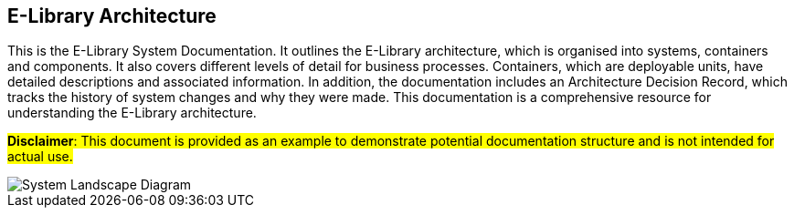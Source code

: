 ==  E-Library Architecture

This is the E-Library System Documentation. It outlines the E-Library architecture, which is organised into systems, containers and components. It also covers different levels of detail for business processes. Containers, which are deployable units, have detailed descriptions and associated information. In addition, the documentation includes an Architecture Decision Record, which tracks the history of system changes and why they were made. This documentation is a comprehensive resource for understanding the E-Library architecture.


#*Disclaimer*: This document is provided as an example to demonstrate potential documentation structure and is not intended for actual use.#

image::embed:SystemLandscape[System Landscape Diagram]

